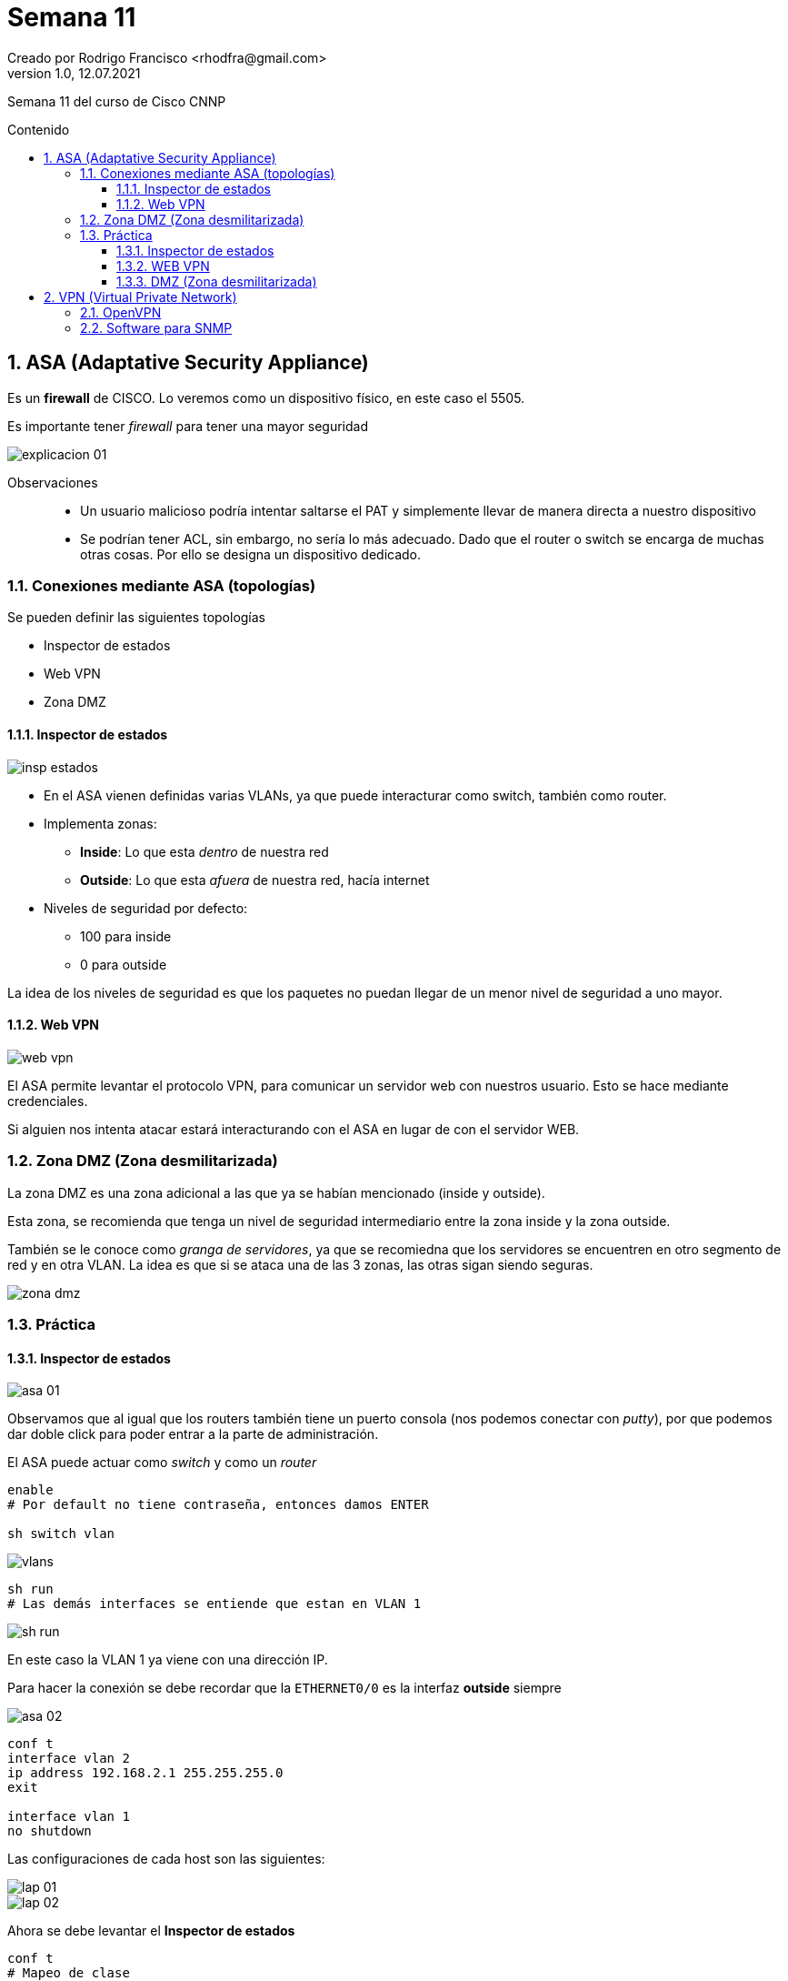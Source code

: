 = Semana 11
Creado por Rodrigo Francisco <rhodfra@gmail.com>
Version 1.0, 12.07.2021
:sectnums: 
:toc: 
:toc-placement!:
:toclevels: 4                                          
:toc-title: Contenido
:imagesdir: ./README.assets/ 
:source-highlighter: pygments
ifndef::env-github[:icons: font]
ifdef::env-github[]
:caution-caption: :fire:
:important-caption: :exclamation:
:note-caption: :paperclip:
:tip-caption: :bulb:
:warning-caption: :warning:
endif::[]

Semana 11 del curso de Cisco CNNP

toc::[]

== ASA (Adaptative Security Appliance)

Es un *firewall* de CISCO. Lo veremos como un dispositivo físico, en este caso el
5505.

Es importante tener _firewall_ para tener una mayor seguridad

image::explicacion-01.png[]

Observaciones::
* Un usuario malicioso podría intentar saltarse el PAT y simplemente llevar de
manera directa a nuestro dispositivo
* Se podrían tener ACL, sin embargo, no sería lo más adecuado. Dado que el
router o switch se encarga de muchas otras cosas. Por ello se designa un
dispositivo dedicado.

=== Conexiones mediante ASA (topologías)

.Se pueden definir las siguientes topologías
* Inspector de estados
* Web VPN
* Zona DMZ

==== Inspector de estados

image::insp-estados.png[]

* En el ASA vienen definidas varias VLANs, ya que puede interacturar como
switch, también como router. 
* Implementa zonas:
** *Inside*: Lo que esta _dentro_ de nuestra red
** *Outside*: Lo que esta _afuera_ de nuestra red, hacía internet
* Niveles de seguridad por defecto:
** 100 para inside
** 0 para outside

La idea de los niveles de seguridad es que los paquetes no puedan llegar de un
menor nivel de seguridad a uno mayor.

==== Web VPN

image::web-vpn.png[]

El ASA permite levantar el protocolo VPN, para comunicar un servidor web con
nuestros usuario. Esto se hace mediante credenciales.

Si alguien nos intenta atacar estará interacturando con el ASA en lugar de con
el servidor WEB.

=== Zona DMZ (Zona desmilitarizada)

La zona DMZ es una zona adicional a las que ya se habían mencionado (inside y
outside).

Esta zona, se recomienda que tenga un nivel de seguridad intermediario entre la
zona inside y la zona outside. 

También se le conoce como _granga de servidores_, ya que se recomiedna que los
servidores se encuentren en otro segmento de red y en otra VLAN. La idea es que
si se ataca una de las 3 zonas, las otras sigan siendo seguras.

image::zona-dmz.png[]

=== Práctica

==== Inspector de estados

image::asa-01.png[]

Observamos que al igual que los routers también tiene un puerto consola (nos
podemos conectar con _putty_), por que podemos dar doble click para poder entrar
a la parte de administración.

El ASA puede actuar como _switch_ y como un _router_

[source,sh]
----
enable
# Por default no tiene contraseña, entonces damos ENTER

sh switch vlan
----

image::vlans.png[]

[source,sh]
----
sh run
# Las demás interfaces se entiende que estan en VLAN 1
----

image::sh-run.png[]

En este caso la VLAN 1 ya viene con una dirección IP.

Para hacer la conexión se debe recordar que la `ETHERNET0/0` es la interfaz
*outside* siempre

image::asa-02.png[]


[source,tex]
----
conf t
interface vlan 2
ip address 192.168.2.1 255.255.255.0
exit

interface vlan 1
no shutdown
----

Las configuraciones de cada host son las siguientes:

image::lap-01.png[]
image::lap-02.png[]

Ahora se debe levantar el *Inspector de estados*

[source,]
----
conf t
# Mapeo de clase
class-map CLASE1
match default-inspection-traffic
exit

policy-map POLICYMAP
class CLASE1
inspect icmp
exit
# Se habilita de manera global
service-policy POLICYMAP global
----

==== WEB VPN

image::asa-03.png[]

Configurador del servidor web

image::web-server.png[]

¿Cómo pasamos de un nivel menor a un nivel mayor sin utilizar el inspector de
estado? _Debemos usar ACLs_

[source,sh]
----
access-list 101 permit tcp any any eq 80
access-list 101 permit tcp any any eq 443
access-group 101 in interface outside
# Podemos acceder ahora a la página web
----

El ASA solo admite el protocolo `HTTPS`


[source,sh]
----
webvpn
enable outside
exit

username admin password admin
group-policy POLITICA internal
group-policy POLITICA attributes

wbvpn
url-list value SITIO
exit

tunnel-group ACCESO type remote-access
tunnel-group ACCESO general-attributes
default-group-policy POLITICA
username admin attributes
vpn-group-policy POLITICA
----

El último paso es configurar un *bookmark* en el ASA, como se muestra en la
siguiente imagen:

image::bookmark.png[]

Ahora, en laptop 2 podemos ir al navegador y escribir:

image::browser.png[]

Debemos autentificarnos y veremos lo siguiente

image::asa-page.png[]

En este caso le damos click en el bookmark que hemos creado que se llama sitio.

image::success.png[]

Finalmente le podremos dar `logout` para salirnos.

Con esta configuración, normalmente el usuario esperaría que estuviera
ingresando la dirección IP del servidor, sin embargo no es así, simplemente esta
ingresando la dirección de Gateway, que esta en la ASA.

Entonces los ataques no se lo harían al servidor web, sino al ASA.

Los WEB VPN se ven en hoteles, usualmente antes de conectarnos a la red nos
conectamos a una página en donde podemos las credenciales.

==== DMZ (Zona desmilitarizada)

image::dmz.png[]

image::top-dmz.png[]


[source,sh]
----
interface vlan 3
nameif DMZ #<1>
no forward interface vlan 1 
nameif DMZ
security-level 50
exit
interface Et0/2
switchport access vlan 3
exit
interface vlan 3
ip address 192.168.3.1 255.255.255.0
----
<1> En principio nos marca error pero se puede corregir las instrucciones que
estan después de esta.

Después de estos comandos, podemos hacer los siguiente

[source,sh]
----
sh switch vlan
----

Y se tiene que ver de la siguiente manera.

image::switch-vlan.png[]

El siguiente paso es hacer un *inspector de estados*

[source,sh]
----
conf t
class-map Inspector_estados
match default-inspection-traffic
exit
policy-map GLOBAL_POLICY
class Inspector_estados
inspect icmp
inspect http
inspect dns
service-policy GLOBAL_POLICY gobal #<1>
----
<1> De esta manera estará activo para la VLAN 1 y la VLAN 3

Se crea un lista de control de acceso que permita la entrada de tramas de tipo
TCP y UDP, provenientes de cualquier lugar de internet a través de la interfaz
*outside*.

[source,sh]
----
access-list ACL1 extended permit tcp any any
access-list ACL1 extended permit udp any any
access-group ACL1 in interface outside
----

Ahora debemos general un IP virtual en el ASA para que puedan ver el contenido,
los usuarios que vengan de fuera

image::ip-virtual.png[]


[source,]
----
object network OBJ1
host 192.168.3.10
nat (DMZ, outside) static 192.168.2.200 #<1>
----
<1> (origen, destino), la IP virtual tiene qu eser del segmento outside

No olvidar configurar adecuadamente el DNS y la laptop outside

image::lap-03.png[]

Si nos quisieran atacar, simplemente atacarían la IP virtual y no conocerá la IP
verdadera

Si el usuario hace `ping` se dará cuenta que no funciona.

Recordemos que esto esta hecho para gestionar una granja de servidores.

== VPN (Virtual Private Network)

.Tenemos 2 tipos
* *Site to site*
** Se crea un tunnel y los routers fungen como túneles, se crea
un túnel entre 2 routers. 
** No se necesita software, ni usuario, ni contraseña, tampoco llaves.
* *VPN acceso remoto* 
** Se debe configurar certificados y credenciales para poder logearse, 
** además del cifrado. Se necesita un software especial. 
** _Son las que se utilizan para el home-office_

.Ventajas
* Es escalable: Puedes meter más memoria para que te soporte mayor número de
usuarios.
* Bajo costo: Se puede dar un equipo dedicado para conectarse o se puede
utilizar una computadora personal y nada más se pasan las credenciales
* Buena seguridad: Se puede configurar el modelo AAA, certificados digitales,
etc.

image::vpn-01.png[]

Observaciones::
* Enrutar por medio de RIP para parte de la izquierda
* Debemos de lograr que Laptop 1 este "físicamente" en la intranet. Se deben
poder visualizar lás mismas páginas que los usuarios de la intranet
* Se debe hacer la configuración del PAT.

Recordemos el el ping de el host de internet a mi intranet debe de fallar por
defecto. Para que no falle y halla comunicación, necesitamos, precisamente una
VPN

[source,sh]
----
aaa new-model
aaa authentication login VPNUSER local
aaa authorization network GroupVPN local
username vpn secret cisco
----

image::isakmp.png[]

[source,sh]
----
crypto isakmp policy 10
encryption aes
authentication pre-share
group 5 #<1>
exit
----
<1>  Es un grupo de Diffie-Hellman, hablando en términos de criptografía. Las
llaves siempre van a ser distintas.

[source,sh]
----
crypto isakmp client configuration group GroupVPN
key secreto
pool POOLVPN
exit
----

Crearemos un pool de DHCP

[source,sh]
----
ip local pool POOLVPN 192.168.1.1.0 192.168.1.20 #<1>
----
<1> Pool para clientes DHCP

image::transfer-set.png[]

[source,sh]
----
crypto ipsec transform-set VPNSET esp-aes esp-sha-hmac
----

Después se establece un mapa dinámico

[source,sh]
----
crypto dynamic-map VPNDINAMIC 10
set transform-set VPNSET
reverse-route
----

Ahora definiremos un MAPA ESTÁTICO, se reúnen todas las configuraciones que se
hicieron previamente.

[source,sh]
----
crypto map STATICMAP client authentication list VPNUSER
crypto map STATICMAP isakmp authorization list GroupVPN
crypto map STATICMAP client configuration address respond
crypto map STATICMAP 20 ipsec-isakmp dynamic VPNDINAMIC
----

Por último, se asigna el mapa estático en una interfaz

[source,sh]
----
interface se0/0/0
crypto map STATICMAP
----

En resumen, las configuraciones quedan de la siguiente manera.

image::resumen.png[]

Observaciones:: 
Todo lo que esta en rojo se puede modificar dado que simplemente representa un
identificador.

Ahora debemos conectarnos a la VPN desde la laptop que está en internet.

image::lap-vpn.png[]

Nos va pedir diversos datos.

image::lap-vpn-02.png[]

Al dar Ok. me da una IP, cerramos la pestaña y verificamos nuestras
configuraciones de IP.

[source,sh]
----
#En el command prompt de la laptop
ipcofing /all
----

image::config-ip.png[]

Ahora, el ping de internet a intranet debería ser exitoso.

Podemos tener servidores dedicados que hagan de VPN. En este caso, se puede
ocupar CentOS, y se puede crear una VPN.

=== OpenVPN

El cliente ni la llave privada se pueden repetir.

image::open-vpn.png[]

=== Software para SNMP

*Check_MK* sirve para monitorear toda nuestra red.

image::check-mk.jpg[]

Otra opción podría ser *Nagios*

image::nagios.jpg[]

Y la última opción para monitorear es *Cati*

image::cati.gif[]

